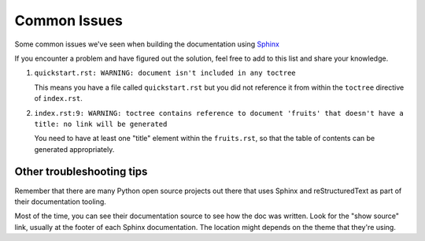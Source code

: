 .. _common-issues:

Common Issues
=============

Some common issues we've seen when building the documentation using `Sphinx`_

If you encounter a problem and have figured out the solution, feel free
to add to this list and share your knowledge.

1. ``quickstart.rst: WARNING: document isn't included in any toctree``

   This means you have a file called ``quickstart.rst`` but you did not reference
   it from within the ``toctree`` directive of ``index.rst``.

2. ``index.rst:9: WARNING: toctree contains reference to document 'fruits' that doesn't have a title: no link will be generated``

   You need to have at least one "title" element within the ``fruits.rst``, so that
   the table of contents can be generated appropriately.


Other troubleshooting tips
--------------------------

Remember that there are many Python open source projects out there that
uses Sphinx and reStructuredText as part of their documentation tooling.

Most of the time, you can see their documentation source to see how the doc was
written. Look for the "show source" link, usually at the footer of each Sphinx
documentation. The location might depends on the theme that they're using.

.. _Sphinx: https://www.sphinx-doc.org/en/master/
